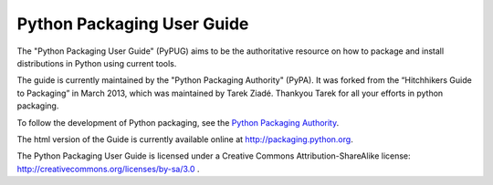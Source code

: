 Python Packaging User Guide
===========================

The "Python Packaging User Guide" (PyPUG) aims to be the authoritative resource on
how to package and install distributions in Python using current tools.

The guide is currently maintained by the "Python Packaging Authority" (PyPA).
It was forked from the “Hitchhikers Guide to Packaging” in March 2013, which was
maintained by Tarek Ziadé.  Thankyou Tarek for all your efforts in python
packaging.

To follow the development of Python packaging, see the `Python
Packaging Authority <https://www.pypa.io>`_.

The html version of the Guide is currently available online at
http://packaging.python.org.

The Python Packaging User Guide is licensed under a Creative Commons
Attribution-ShareAlike license: http://creativecommons.org/licenses/by-sa/3.0 .
